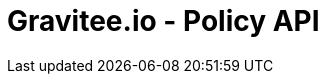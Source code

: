 = Gravitee.io - Policy API

ifdef::env-github[]
image:https://ci.gravitee.io/buildStatus/icon?job=gravitee-io/gravitee-policy-api/master["Build status", link="https://ci.gravitee.io/job/gravitee-io/job/gravitee-policy-api/"]
image:https://badges.gitter.im/Join Chat.svg["Gitter", link="https://gitter.im/gravitee-io/gravitee-io?utm_source=badge&utm_medium=badge&utm_campaign=pr-badge&utm_content=badge"]
endif::[]